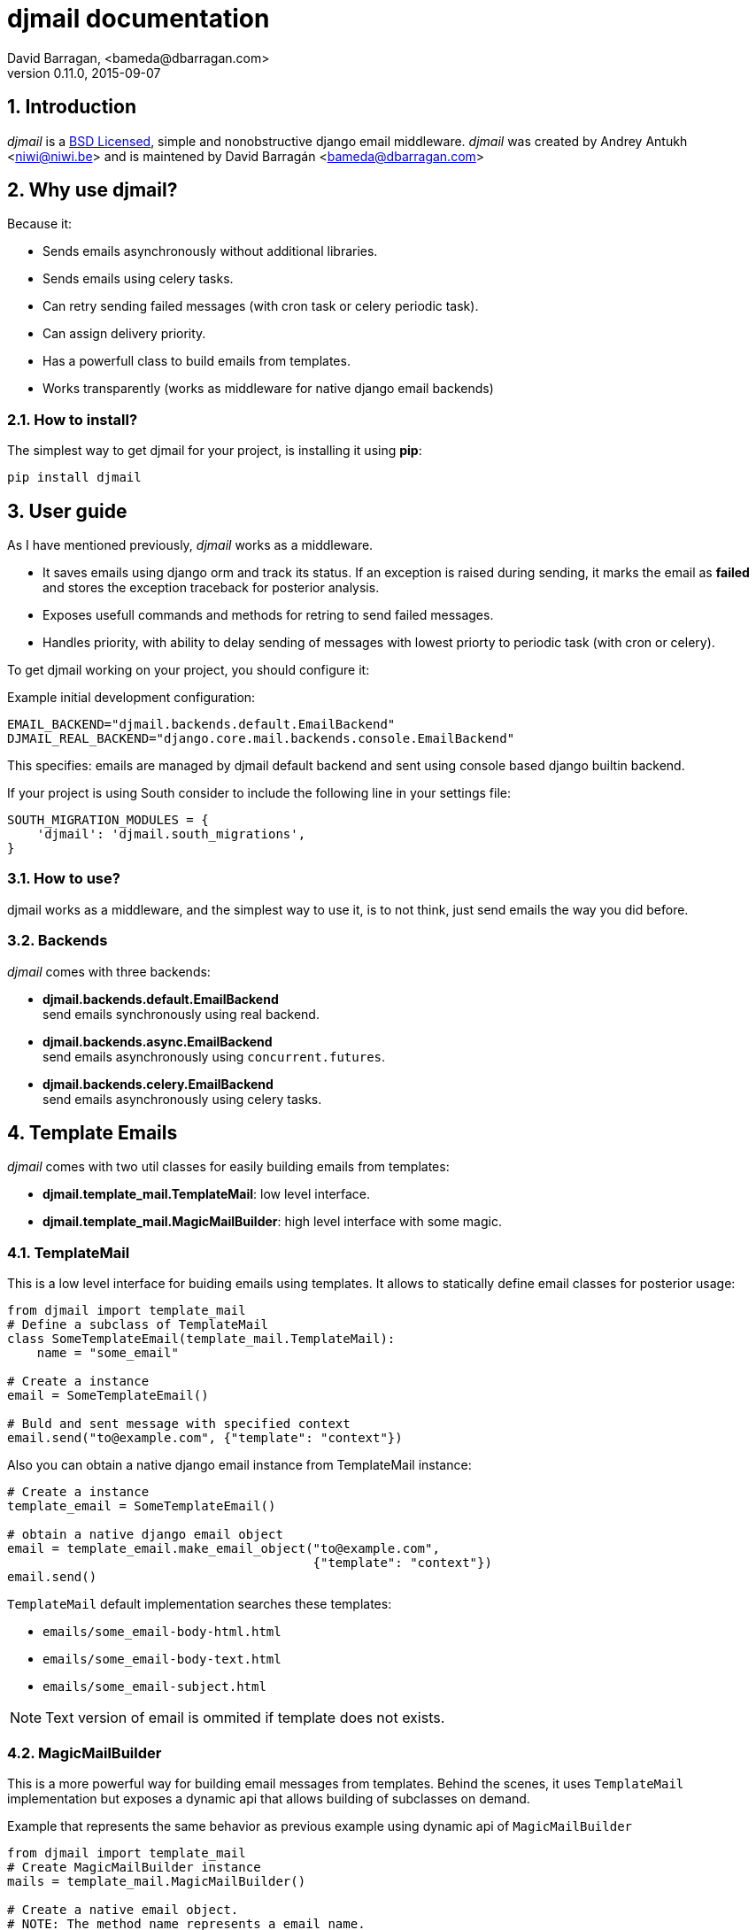 djmail documentation
====================
David Barragan, <bameda@dbarragan.com>
0.11.0, 2015-09-07

:toc:
:numbered:


Introduction
------------

_djmail_ is a xref:license[BSD Licensed], simple and nonobstructive django email middleware.
_djmail_ was created by Andrey Antukh <niwi@niwi.be> and is maintened by David Barragán <bameda@dbarragan.com>


Why use djmail?
---------------

Because it:

- Sends emails asynchronously without additional libraries.
- Sends emails using celery tasks.
- Can retry sending failed messages (with cron task or celery periodic task).
- Can assign delivery priority.
- Has a powerfull class to build emails from templates.
- Works transparently (works as middleware for native django email backends)


How to install?
~~~~~~~~~~~~~~~

The simplest way to get djmail for your project, is installing it using *pip*:

[source,text]
----
pip install djmail
----

User guide
----------

As I have mentioned previously, _djmail_ works as a middleware.

- It saves emails using django orm and track its status. If an exception is raised during sending,
  it marks the email as *failed* and stores the exception traceback for posterior analysis.
- Exposes usefull commands and methods for retring to send failed messages.
- Handles priority, with ability to delay sending of messages with lowest priorty 
  to periodic task (with cron or celery).

To get djmail working on your project, you should configure it:

.Example initial development configuration:
[source,python]
----
EMAIL_BACKEND="djmail.backends.default.EmailBackend"
DJMAIL_REAL_BACKEND="django.core.mail.backends.console.EmailBackend"
----

This specifies: emails are managed by djmail default backend and sent using
console based django builtin backend.

If your project is using South consider to include the following line in your settings file:

----
SOUTH_MIGRATION_MODULES = {
    'djmail': 'djmail.south_migrations',
}
----

How to use?
~~~~~~~~~~~

djmail works as a middleware, and the simplest way to use it, is to not think, just send
emails the way you did before.


Backends
~~~~~~~~

_djmail_ comes with three backends:

- *djmail.backends.default.EmailBackend* +
  send emails synchronously using real backend.
- *djmail.backends.async.EmailBackend* +
  send emails asynchronously using `concurrent.futures`.
- *djmail.backends.celery.EmailBackend* +
  send emails asynchronously using celery tasks.


Template Emails
---------------

_djmail_ comes with two util classes for easily building emails from templates:

- *djmail.template_mail.TemplateMail*: low level interface.
- *djmail.template_mail.MagicMailBuilder*: high level interface with some magic.


TemplateMail
~~~~~~~~~~~~

This is a low level interface for buiding emails using templates. It allows to statically define email classes for posterior
usage:

[source,python]
----
from djmail import template_mail
# Define a subclass of TemplateMail
class SomeTemplateEmail(template_mail.TemplateMail):
    name = "some_email"

# Create a instance
email = SomeTemplateEmail()

# Buld and sent message with specified context
email.send("to@example.com", {"template": "context"})
----

Also you can obtain a native django email instance from TemplateMail instance:

[source, python]
----
# Create a instance
template_email = SomeTemplateEmail()

# obtain a native django email object
email = template_email.make_email_object("to@example.com",
                                         {"template": "context"})
email.send()
----

`TemplateMail` default implementation searches these templates:

- `emails/some_email-body-html.html`
- `emails/some_email-body-text.html`
- `emails/some_email-subject.html`

NOTE: Text version of email is ommited if template does not exists.


MagicMailBuilder
~~~~~~~~~~~~~~~~

This is a more powerful way for building email messages from templates. Behind the scenes, it uses
`TemplateMail` implementation but exposes a dynamic api that allows building of subclasses on demand.

.Example that represents the same behavior as previous example using dynamic api of `MagicMailBuilder`
[source,python]
----
from djmail import template_mail
# Create MagicMailBuilder instance
mails = template_mail.MagicMailBuilder()

# Create a native email object.
# NOTE: The method name represents a email name.
email = mails.some_email("to@example.com", {"template": "context"})
email.send()
----

Additionally, instead of receiver email address you can pass a django model
instance that represents a user (it should have "email" field for work):

[source,python]
----
class MyUser(models.Model):
    email = models.CharField(max_length=200)
    lang = models.CharField(max_length=200, default="es")
    # [...]

user = MyUser.objects.get(pk=1)
email = mails.some_email(user, {"template": "context"})
----

Magic builder is really magic, and if your user class has lang field, magic builder uses it to setup a correct user language
for rendering email in user locale.

NOTE: Also, you can specify a custom "lang" on context for same purpose.

Settings
--------

djmail exposes some additional settings for costumizing a great part of default behavior.

- *DJMAIL_REAL_BACKEND* +
  Indicates to djmail which django email backend to use for delivering email messages. +
  Default: `django.core.mail.backends.console.EmailBackend`
- *DJMAIL_MAX_RETRY_NUMBER* +
  Set a default maximum retry number for delivering failed messages. +
  Default: 3
- *DJMAIL_BODY_TEMPLATE_PROTOTYPE* +
  Prototype for making body template path. +
  Default: `emails/{name}-body-{type}.{ext}`
- *DJMAIL_SUBJECT_TEMPLATE_PROTOTYPE* +
  Prototype for make subject template path. +
  Default: `emails/{name}-subject.{ext}`
- *DJMAIL_TEMPLATE_EXTENSION* +
  Extension used for build a final path of email templates. +
  Default: `html`


[[license]]
License
-------

[source,text]
----
Copyright (c) 2013-2015 Andrey Antukh <niwi@niwi.be>
Copyright (c) 2015 David Barragan <bameda@dbarragan.com>

All rights reserved.

Redistribution and use in source and binary forms, with or without
modification, are permitted provided that the following conditions
are met:
1. Redistributions of source code must retain the above copyright
   notice, this list of conditions and the following disclaimer.
2. Redistributions in binary form must reproduce the above copyright
   notice, this list of conditions and the following disclaimer in the
   documentation and/or other materials provided with the distribution.
3. The name of the author may not be used to endorse or promote products
   derived from this software without specific prior written permission.

THIS SOFTWARE IS PROVIDED BY THE AUTHOR ``AS IS'' AND ANY EXPRESS OR
IMPLIED WARRANTIES, INCLUDING, BUT NOT LIMITED TO, THE IMPLIED WARRANTIES
OF MERCHANTABILITY AND FITNESS FOR A PARTICULAR PURPOSE ARE DISCLAIMED.
IN NO EVENT SHALL THE AUTHOR BE LIABLE FOR ANY DIRECT, INDIRECT,
INCIDENTAL, SPECIAL, EXEMPLARY, OR CONSEQUENTIAL DAMAGES (INCLUDING, BUT
NOT LIMITED TO, PROCUREMENT OF SUBSTITUTE GOODS OR SERVICES; LOSS OF USE,
DATA, OR PROFITS; OR BUSINESS INTERRUPTION) HOWEVER CAUSED AND ON ANY
THEORY OF LIABILITY, WHETHER IN CONTRACT, STRICT LIABILITY, OR TORT
(INCLUDING NEGLIGENCE OR OTHERWISE) ARISING IN ANY WAY OUT OF THE USE OF
THIS SOFTWARE, EVEN IF ADVISED OF THE POSSIBILITY OF SUCH DAMAGE.
----
